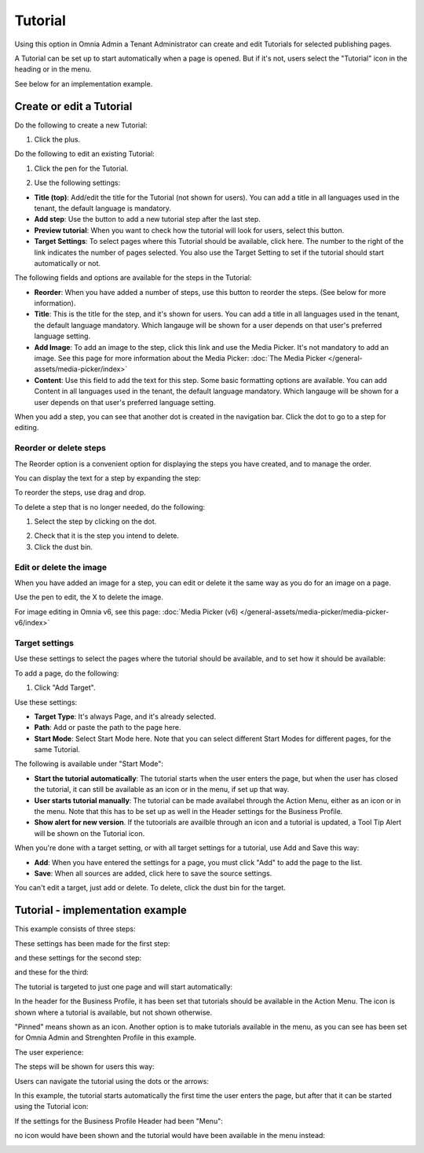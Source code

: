 Tutorial
=====================

Using this option in Omnia Admin a Tenant Administrator can create and edit Tutorials for selected publishing pages. 

A Tutorial can be set up to start automatically when a page is opened. But if it's not, users select the "Tutorial" icon in the heading or in the menu.

See below for an implementation example.

Create or edit a Tutorial
****************************
Do the following to create a new Tutorial:

1. Click the plus.

.. image:: tutorial-click-plus-new.png

Do the following to edit an existing Tutorial:

1. Click the pen for the Tutorial.

.. image:: tutorial-click-pen-new.png

2. Use the following settings:

.. image:: tutorial-settings-1-new.png

+ **Title (top)**: Add/edit the title for the Tutorial (not shown for users). You can add a title in all languages used in the tenant, the default language is mandatory.
+ **Add step**: Use the button to add a new tutorial step after the last step. 
+ **Preview tutorial**: When you want to check how the tutorial will look for users, select this button. 
+ **Target Settings**: To select pages where this Tutorial should be available, click here. The number to the right of the link indicates the number of pages selected. You also use the Target Setting to set if the tutorial should start automatically or not.

The following fields and options are available for the steps in the Tutorial:

.. image:: tutorial-steps-settings.png

+ **Reorder**: When you have added a number of steps, use this button to reorder the steps. (See below for more information).
+ **Title**: This is the title for the step, and it's shown for users. You can add a title in all languages used in the tenant, the default language mandatory. Which langauge will be shown for a user depends on that user's preferred language setting.
+ **Add Image**: To add an image to the step, click this link and use the Media Picker. It's not mandatory to add an image. See this page for more information about the Media Picker: :doc:`The Media Picker </general-assets/media-picker/index>`
+ **Content**: Use this field to add the text for this step. Some basic formatting options are available. You can add Content in all languages used in the tenant, the default language mandatory. Which langauge will be shown for a user depends on that user's preferred language setting.

When you add a step, you can see that another dot is created in the navigation bar. Click the dot to go to a step for editing.

.. image:: tutorial-new-step-new.png

Reorder or delete steps
-------------------------
The Reorder option is a convenient option for displaying the steps you have created, and to manage the order.

.. image:: tutorial-reorder.png

You can display the text for a step by expanding the step:

.. image:: tutorial-reorder-expand.png

To reorder the steps, use drag and drop.

To delete a step that is no longer needed, do the following:

1. Select the step by clicking on the dot.

.. image:: tutorial-delete-step-1.png

2. Check that it is the step you intend to delete.
3. Click the dust bin.

.. image:: tutorial-delete-step-2.png

Edit or delete the image
---------------------------
When you have added an image for a step, you can edit or delete it the same way as you do for an image on a page.

.. image:: tutorial-edit-image.png

Use the pen to edit, the X to delete the image.

For image editing in Omnia v6, see this page: :doc:`Media Picker (v6) </general-assets/media-picker/media-picker-v6/index>`

Target settings
------------------
Use these settings to select the pages where the tutorial should be available, and to set how it should be available:

.. image:: source-settings-new2.png

To add a page, do the following:

1. Click "Add Target".

.. image:: click-add-source-new2.png

Use these settings:

.. image:: source-settings2-new2.png

+ **Target Type**: It's always Page, and it's already selected.
+ **Path**: Add or paste the path to the page here. 
+ **Start Mode**: Select Start Mode here. Note that you can select different Start Modes for different pages, for the same Tutorial.

The following is available under "Start Mode":

.. image:: tutorial-start-mode-new.png

+ **Start the tutorial automatically**: The tutorial starts when the user enters the page, but when the user has closed the tutorial, it can still be available as an icon or in the menu, if set up that way.
+ **User starts tutorial manually**: The tutorial can be made availabel through the Action Menu, either as an icon or in the menu. Note that this has to be set up as well in the Header settings for the Business Profile.
+ **Show alert for new version**. If the tutoorials are availble through an icon and a tutorial is updated, a Tool Tip Alert will be shown on the Tutorial icon. 

When you're done with a target setting, or with all target settings for a tutorial, use Add and Save this way:

.. image:: tutorial-add-save.png

+ **Add**: When you have entered the settings for a page, you must click "Add" to add the page to the list.
+ **Save**: When all sources are added, click here to save the source settings.

You can't edit a target, just add or delete. To delete, click the dust bin for the target.

.. image:: target-delete.png

Tutorial - implementation example
***********************************
This example consists of three steps:

.. image:: tutorial-example-1.png

These settings has been made for the first step:

.. image:: tutorial-example-2.png

and these settings for the second step:

.. image:: tutorial-example-3.png

and these for the third:

.. image:: tutorial-example-4.png

The tutorial is targeted to just one page and will start automatically:

.. image:: tutorial-example-5.png

In the header for the Business Profile, it has been set that tutorials should be available in the Action Menu. The icon is shown where a tutorial is available, but not shown otherwise.

.. image:: tutorial-example-6.png

"Pinned" means shown as an icon. Another option is to make tutorials available in the menu, as you can see has been set for Omnia Admin and Strenghten Profile in this example.

The user experience:

The steps will be shown for users this way:

.. image:: tutorial-example-7.png
.. image:: tutorial-example-8.png
.. image:: tutorial-example-9.png

Users can navigate the tutorial using the dots or the arrows:

.. image:: tutorial-example-10.png

In this example, the tutorial starts automatically the first time the user enters the page, but after that it can be started using the Tutorial icon:

.. image:: tutorial-example-11.png

If the settings for the Business Profile Header had been "Menu":

.. image:: tutorial-example-12.png

no icon would have been shown and the tutorial would have been available in the menu instead:

.. image:: tutorial-example-13.png


